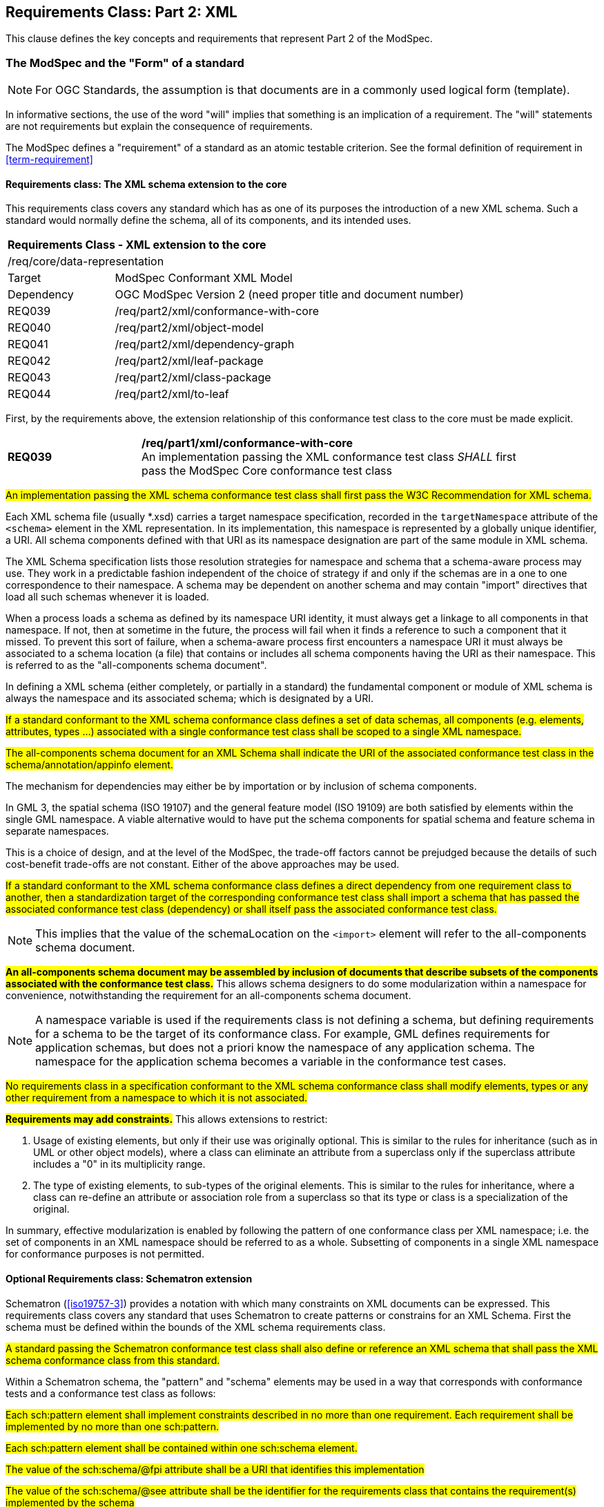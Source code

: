[[cls-6]]
== Requirements Class: Part 2: XML

This clause defines the key concepts and requirements that represent Part 2 of the ModSpec.

=== The ModSpec and the "Form" of a standard

NOTE: For OGC Standards, the assumption is that documents are in a commonly used
logical form (template). 

In informative sections, the use of the word "will" implies that something is an implication of a requirement. The "will" statements are not requirements but explain the consequence of requirements.

The ModSpec defines a "requirement" of a standard as an atomic testable
criterion. See the formal definition of requirement in <<term-requirement>>

[[cls-7-1]]
==== Requirements class: The XML schema extension to the core

This requirements class covers any standard which has as one of its purposes
the introduction of a new XML schema. Such a standard would normally define the
schema, all of its components, and its intended uses.

[cols="1,4",width="90%"]
|===
2+|*Requirements Class - XML extension to the core* 
2+|/req/core/data-representation 
|Target | ModSpec Conformant XML Model
|Dependency |OGC ModSpec Version 2 (need proper title and document number)
|REQ039 | /req/part2/xml/conformance-with-core 
|REQ040 | /req/part2/xml/object-model 
|REQ041 | /req/part2/xml/dependency-graph 
|REQ042 | /req/part2/xml/leaf-package
|REQ043 | /req/part2/xml/class-package
|REQ044 | /req/part2/xml/to-leaf
|===


First, by the requirements above, the extension relationship of this conformance
test class to the core must be made explicit.

[[req-39]]
[requirement,model=ogc,type="general"]

[width="90%",cols="2,6"]
|===
|*REQ039* | */req/part1/xml/conformance-with-core* +
An implementation passing the XML conformance test class _SHALL_ first pass the ModSpec Core
conformance test class
|===

[[req-40]]
[requirement,model=ogc,type="general"]
====
#An implementation passing the XML schema conformance test class shall first pass
the W3C Recommendation for XML schema.#
====

Each XML schema file (usually *.xsd) carries a target namespace specification, recorded in the
`targetNamespace` attribute of the `<schema>` element in the XML representation. In
its implementation, this namespace is represented by a globally unique identifier, a
URI. All schema components defined with that URI as its namespace designation are
part of the same module in XML schema.

The XML Schema specification lists those resolution strategies for namespace and
schema that a schema-aware process may use. They work in a predictable fashion
independent of the choice of strategy if and only if the schemas are in a one to one
correspondence to their namespace. A schema may be dependent on another schema and
may contain "import" directives that load all such schemas whenever it is loaded.

When a process loads a schema as defined by its namespace URI
identity, it must always get a linkage to all components in that namespace. If not,
then at sometime in the future, the process will fail when it finds a reference to
such a component that it missed. To prevent this sort of failure, when a
schema-aware process first encounters a namespace URI it must always be associated
to a schema location (a file) that contains or includes all schema components having
the URI as their namespace. This is referred to as the "all-components schema
document".

In defining a XML schema (either completely, or partially in a standard) the
fundamental component or module of XML schema is always the namespace and its
associated schema; which is designated by a URI.

[[req-41]]
[requirement,model=ogc,type="general"]
====
#If a standard conformant to the XML schema conformance class defines a set of
data schemas, all components (e.g. elements, attributes, types ...) associated with
a single conformance test class shall be scoped to a single XML namespace.#
====

[[req-42]]
[requirement,model=ogc,type="general"]
====
#The all-components schema document for an XML Schema shall indicate the URI of the
associated conformance test class in the schema/annotation/appinfo element.#
====

The mechanism for dependencies may either be by importation or by inclusion of
schema components.

[example]
====
In GML 3, the spatial schema (ISO 19107) and the general feature model (ISO 19109)
are both satisfied by elements within the single GML namespace. A viable alternative
would to have put the schema components for spatial schema and feature schema in
separate namespaces.
====

This is a choice of design, and at the level of the ModSpec, the trade-off factors
cannot be prejudged because the details of such cost-benefit trade-offs are not
constant. Either of the above approaches may be used.

[[req-43]]
[requirement,model=ogc,type="general"]
====
#If a standard conformant to the XML schema conformance class defines a direct
dependency from one requirement class to another, then a standardization target of
the corresponding conformance test class shall import a schema that has passed the
associated conformance test class (dependency) or shall itself pass the associated
conformance test class.#
====

NOTE: This implies that the value of the schemaLocation on the `<import>` element
will refer to the all-components schema document.

*#An all-components schema document may be assembled by inclusion of documents that
describe subsets of the components associated with the conformance test class.#*
This allows schema designers to do some modularization within a namespace for
convenience, notwithstanding the requirement for an all-components schema document.

NOTE: A namespace variable is used if the requirements class is not defining a
schema, but defining requirements for a schema to be the target of its conformance
class. For example, GML defines requirements for application schemas, but does not a
priori know the namespace of any application schema. The namespace for the
application schema becomes a variable in the conformance test cases.

[[req-44]]
[requirement,model=ogc,type="general"]
====
#No requirements class in a specification conformant to the XML schema conformance
class shall modify elements, types or any other requirement from a namespace to
which it is not associated.#
====

*#Requirements may add constraints.#* This allows extensions to restrict:

. Usage of existing elements, but only if their use was originally optional. This is
similar to the rules for inheritance (such as in UML or other object models), where
a class can eliminate an attribute from a superclass only if the superclass
attribute includes a "0" in its multiplicity range.
. The type of existing elements, to sub-types of the original elements. This is
similar to the rules for inheritance, where a class can re-define an attribute or
association role from a superclass so that its type or class is a specialization of
the original.

In summary, effective modularization is enabled by following the pattern of one
conformance class per XML namespace; i.e. the set of components in an XML namespace
should be referred to as a whole. Subsetting of components in a single XML namespace
for conformance purposes is not permitted.

[[cls-7-2-4]]

==== Optional Requirements class: Schematron extension

Schematron (<<iso19757-3>>) provides a notation with which many constraints on XML
documents can be expressed. This requirements class covers any standard that
uses Schematron to create patterns or constrains for an XML Schema. First the schema
must be defined within the bounds of the XML schema requirements class.

[[req-45]]
[requirement,model=ogc,type="general"]
====
#A standard passing the Schematron conformance test class shall also define or
reference an XML schema that shall pass the XML schema conformance class from this
standard.#
====

Within a Schematron schema, the "pattern" and "schema" elements may be used in a way
that corresponds with conformance tests and a conformance test class as follows:

[[req-46]]
[requirement,model=ogc,type="general"]
====
#Each sch:pattern element shall implement constraints described in no more than one
requirement. Each requirement shall be implemented by no more than one sch:pattern.#
====

[[req-47]]
[requirement,model=ogc,type="general"]
====
#Each sch:pattern element shall be contained within one sch:schema element.#
====

[[req-48]]
[requirement,model=ogc,type="general"]
====
#The value of the sch:schema/@fpi attribute shall be a URI that identifies this
implementation#
====

[[req-49]]
[requirement,model=ogc,type="general"]
====
#The value of the sch:schema/@see attribute shall be the identifier for the
requirements class that contains the requirement(s) implemented by the schema#
====

[[req-50]]
[requirement,model=ogc,type="general"]
====
#The value of the sch:schema/@fpi attribute shall be used on only one Schematron
schema.#
====

[[cls-7-2-5]]
==== Optional Requirements class: XML meta-schema extension tothe ModSpec Core

This requirements class covers any standard which has as one of its purposes
the introduction of a new type of XML schema. Such a standard would normally
define the characteristics of such schema, how its components are created and its
intended uses.

First, by the requirements above, the extension relationship of this conformance
test class to the core must be made explicit.

[[req-51]]
[requirement,model=ogc,type="general"]
====
#A standard passing the XML meta-schema conformance test class shall first pass
the core specification conformance test class.#
====

Since the target specification will be defining requirements for XML schemas, it
will require that the ModSpec be used.

[[req-52]]
[requirement,model=ogc,type="general"]
====
#A standard passing the XML meta-schema conformance test class shall require
that its specification targets (XML schema) pass the XML schema conformance class
from the ModSpec.#
====
